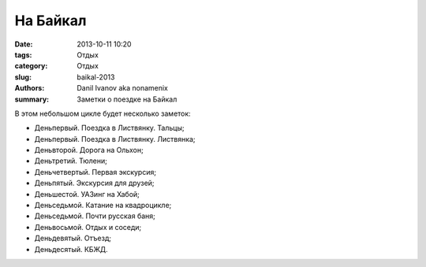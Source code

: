 На Байкал
#########

:date: 2013-10-11 10:20
:tags: Отдых
:category: Отдых
:slug: baikal-2013
:authors: Danil Ivanov aka nonamenix
:summary: Заметки о поездке на Байкал

.. image:: {filename}/images/photos/baikal/obidelis.jpg
   :alt: Коровы возле Шаманки.

В этом небольшом цикле будет несколько заметок:

* Деньпервый. Поездка в Листвянку. Тальцы;
* Деньпервый. Поездка в Листвянку. Листвянка;
* Деньвторой. Дорога на Ольхон;
* Деньтретий. Тюлени;
* Деньчетвертый. Первая экскурсия;
* Деньпятый. Экскурсия для друзей;
* Деньшестой. УАЗинг на Хабой;
* Деньседьмой. Катание на квадроцикле;
* Деньседьмой. Почти русская баня;
* Деньвосьмой. Отдых и соседи;
* Деньдевятый. Отъезд;
* Деньдесятый. КБЖД.

   